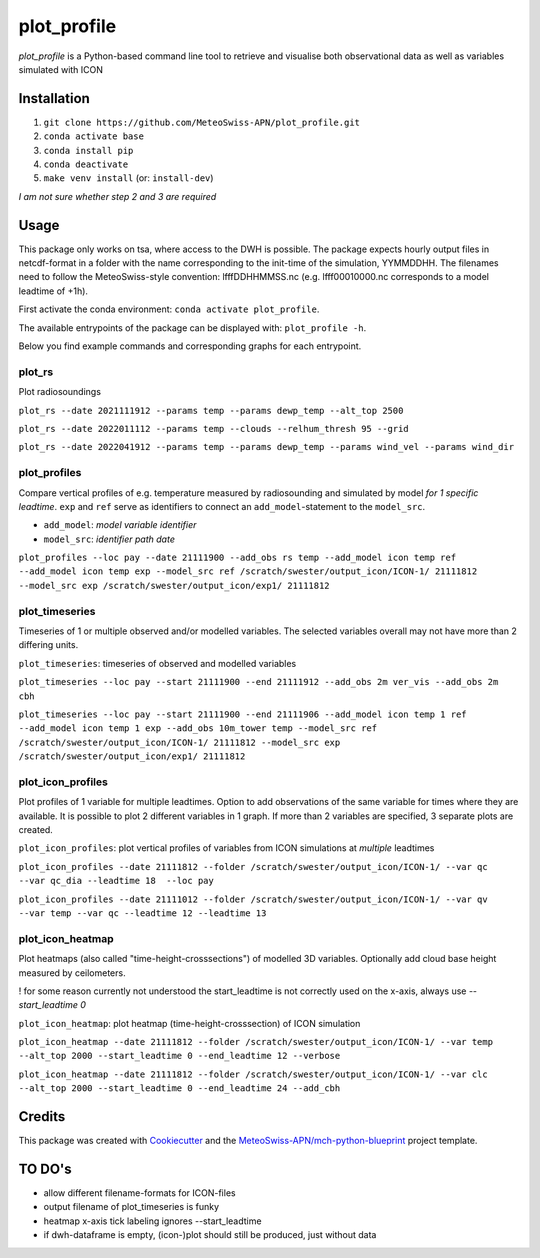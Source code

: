 ============
plot_profile
============

*plot_profile* is a Python-based command line tool to retrieve and visualise both observational data as well as variables simulated with ICON

------------
Installation
------------
1. ``git clone https://github.com/MeteoSwiss-APN/plot_profile.git``
2. ``conda activate base``
3. ``conda install pip``
4. ``conda deactivate``
5. ``make venv install`` (or: ``install-dev``)

*I am not sure whether step 2 and 3 are required*

-----
Usage
-----
This package only works on tsa, where access to the DWH is possible.
The package expects hourly output files in netcdf-format in a folder with the name corresponding to the init-time of the simulation, YYMMDDHH.
The filenames need to follow the MeteoSwiss-style convention: lfffDDHHMMSS.nc
(e.g. lfff00010000.nc corresponds to a model leadtime of +1h).

First activate the conda environment: ``conda activate plot_profile``.

The available entrypoints of the package can be displayed with: ``plot_profile -h``.

Below you find example commands and corresponding graphs for each entrypoint.

plot_rs
=======
Plot radiosoundings

``plot_rs --date 2021111912 --params temp --params dewp_temp --alt_top 2500`` 

.. image:: example_graphs/rs_211119_12_temp_dewp_temp_pay.png
  :width: 400
  
``plot_rs --date 2022011112 --params temp --clouds --relhum_thresh 95 --grid``

.. image:: example_graphs/rs_220111_12_temp_pay.png
  :width: 400
  
``plot_rs --date 2022041912 --params temp --params dewp_temp --params wind_vel --params wind_dir``

.. image:: example_graphs/rs_220419_12_temp_dewp_temp_wind_vel_wind_dir_pay.png
  :width: 400

plot_profiles
=============
Compare vertical profiles of e.g. temperature measured by radiosounding and simulated by model *for 1 specific leadtime*.
``exp`` and ``ref`` serve as identifiers to connect an ``add_model``-statement to the ``model_src``.

- ``add_model``: *model variable identifier*

- ``model_src``: *identifier path date*

``plot_profiles --loc pay --date 21111900 --add_obs rs temp --add_model icon temp ref --add_model icon temp exp --model_src ref /scratch/swester/output_icon/ICON-1/ 21111812 --model_src exp /scratch/swester/output_icon/exp1/ 21111812``

.. image:: example_graphs/profiles_211119_00_pay_icon~ref_temp_icon~exp_temp_rs_temp.png
  :width: 300
  
plot_timeseries
===============
Timeseries of 1 or multiple observed and/or modelled variables. The selected variables overall may not have more than 2 differing units.
  
``plot_timeseries``: timeseries of observed and modelled variables

``plot_timeseries --loc pay --start 21111900 --end 21111912 --add_obs 2m ver_vis --add_obs 2m cbh``
  
``plot_timeseries --loc pay --start 21111900 --end 21111906 --add_model icon temp 1 ref --add_model icon temp 1 exp --add_obs 10m_tower temp --model_src ref /scratch/swester/output_icon/ICON-1/ 21111812 --model_src exp /scratch/swester/output_icon/exp1/ 21111812``

plot_icon_profiles
==================
Plot profiles of 1 variable for multiple leadtimes. Option to add observations of the same variable for times where they are available.
It is possible to plot 2 different variables in 1 graph. If more than 2 variables are specified, 3 separate plots are created.

``plot_icon_profiles``: plot vertical profiles of variables from ICON simulations at *multiple* leadtimes

``plot_icon_profiles --date 21111812 --folder /scratch/swester/output_icon/ICON-1/ --var qc --var qc_dia --leadtime 18  --loc pay``

``plot_icon_profiles --date 21111012 --folder /scratch/swester/output_icon/ICON-1/ --var qv --var temp --var qc --leadtime 12 --leadtime 13``
  
plot_icon_heatmap
=================
Plot heatmaps (also called "time-height-crosssections") of modelled 3D variables. Optionally add cloud base height measured by ceilometers.

! for some reason currently not understood the start_leadtime is not correctly used on the x-axis, always use *--start_leadtime 0*

``plot_icon_heatmap``: plot heatmap (time-height-crosssection) of ICON simulation

``plot_icon_heatmap --date 21111812 --folder /scratch/swester/output_icon/ICON-1/ --var temp --alt_top 2000 --start_leadtime 0 --end_leadtime 12 --verbose``

``plot_icon_heatmap --date 21111812 --folder /scratch/swester/output_icon/ICON-1/ --var clc --alt_top 2000 --start_leadtime 0 --end_leadtime 24 --add_cbh``
  


-------
Credits
-------

This package was created with `Cookiecutter`_ and the `MeteoSwiss-APN/mch-python-blueprint`_ project template.

.. _`Cookiecutter`: https://github.com/audreyr/cookiecutter
.. _`MeteoSwiss-APN/mch-python-blueprint`: https://github.com/MeteoSwiss-APN/mch-python-blueprint

-------
TO DO's
-------
- allow different filename-formats for ICON-files
- output filename of plot_timeseries is funky
- heatmap x-axis tick labeling ignores --start_leadtime
- if dwh-dataframe is empty, (icon-)plot should still be produced, just without data
